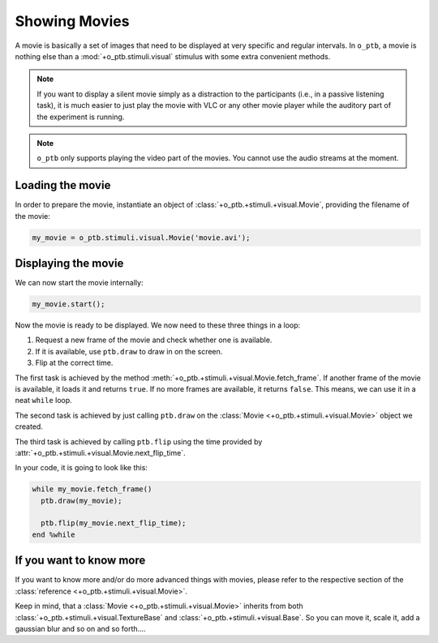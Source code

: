 Showing Movies
==============

A movie is basically a set of images that need to be displayed at very specific
and regular intervals. In ``o_ptb``, a movie is nothing else than a
:mod:`+o_ptb.stimuli.visual` stimulus with some extra convenient methods.

.. note::
  If you want to display a silent movie simply as a distraction to the
  participants (i.e., in a passive listening task), it is much easier to
  just play the movie with VLC or any other movie player while the auditory
  part of the experiment is running.

.. note::
  ``o_ptb`` only supports playing the video part of the movies. You cannot
  use the audio streams at the moment.

Loading the movie
-----------------

In order to prepare the movie, instantiate an object of
:class:`+o_ptb.+stimuli.+visual.Movie`, providing the filename of the movie:

.. code-block::

   my_movie = o_ptb.stimuli.visual.Movie('movie.avi');

Displaying the movie
--------------------

We can now start the movie internally:

.. code-block::

  my_movie.start();

Now the movie is ready to be displayed. We now need to these three things in a
loop:

#. Request a new frame of the movie and check whether one is available.
#. If it is available, use ``ptb.draw`` to draw in on the screen.
#. Flip at the correct time.

The first task is achieved by the method
:meth:`+o_ptb.+stimuli.+visual.Movie.fetch_frame`. If another frame of the movie
is available, it loads it and returns ``true``. If no more frames are available,
it returns ``false``. This means, we can use it in a neat ``while`` loop.

The second task is achieved by just calling ``ptb.draw`` on the
:class:`Movie <+o_ptb.+stimuli.+visual.Movie>` object we created.

The third task is achieved by calling ``ptb.flip`` using the time
provided by :attr:`+o_ptb.+stimuli.+visual.Movie.next_flip_time`.

In your code, it is going to look like this:

.. code-block::

  while my_movie.fetch_frame()
    ptb.draw(my_movie);

    ptb.flip(my_movie.next_flip_time);
  end %while

If you want to know more
------------------------

If you want to know more and/or do more advanced things with movies,
please refer to the respective section of the
:class:`reference <+o_ptb.+stimuli.+visual.Movie>`.

Keep in mind, that a :class:`Movie <+o_ptb.+stimuli.+visual.Movie>` inherits
from both :class:`+o_ptb.+stimuli.+visual.TextureBase` and
:class:`+o_ptb.+stimuli.+visual.Base`. So you can move it, scale it, add
a gaussian blur and so on and so forth....
